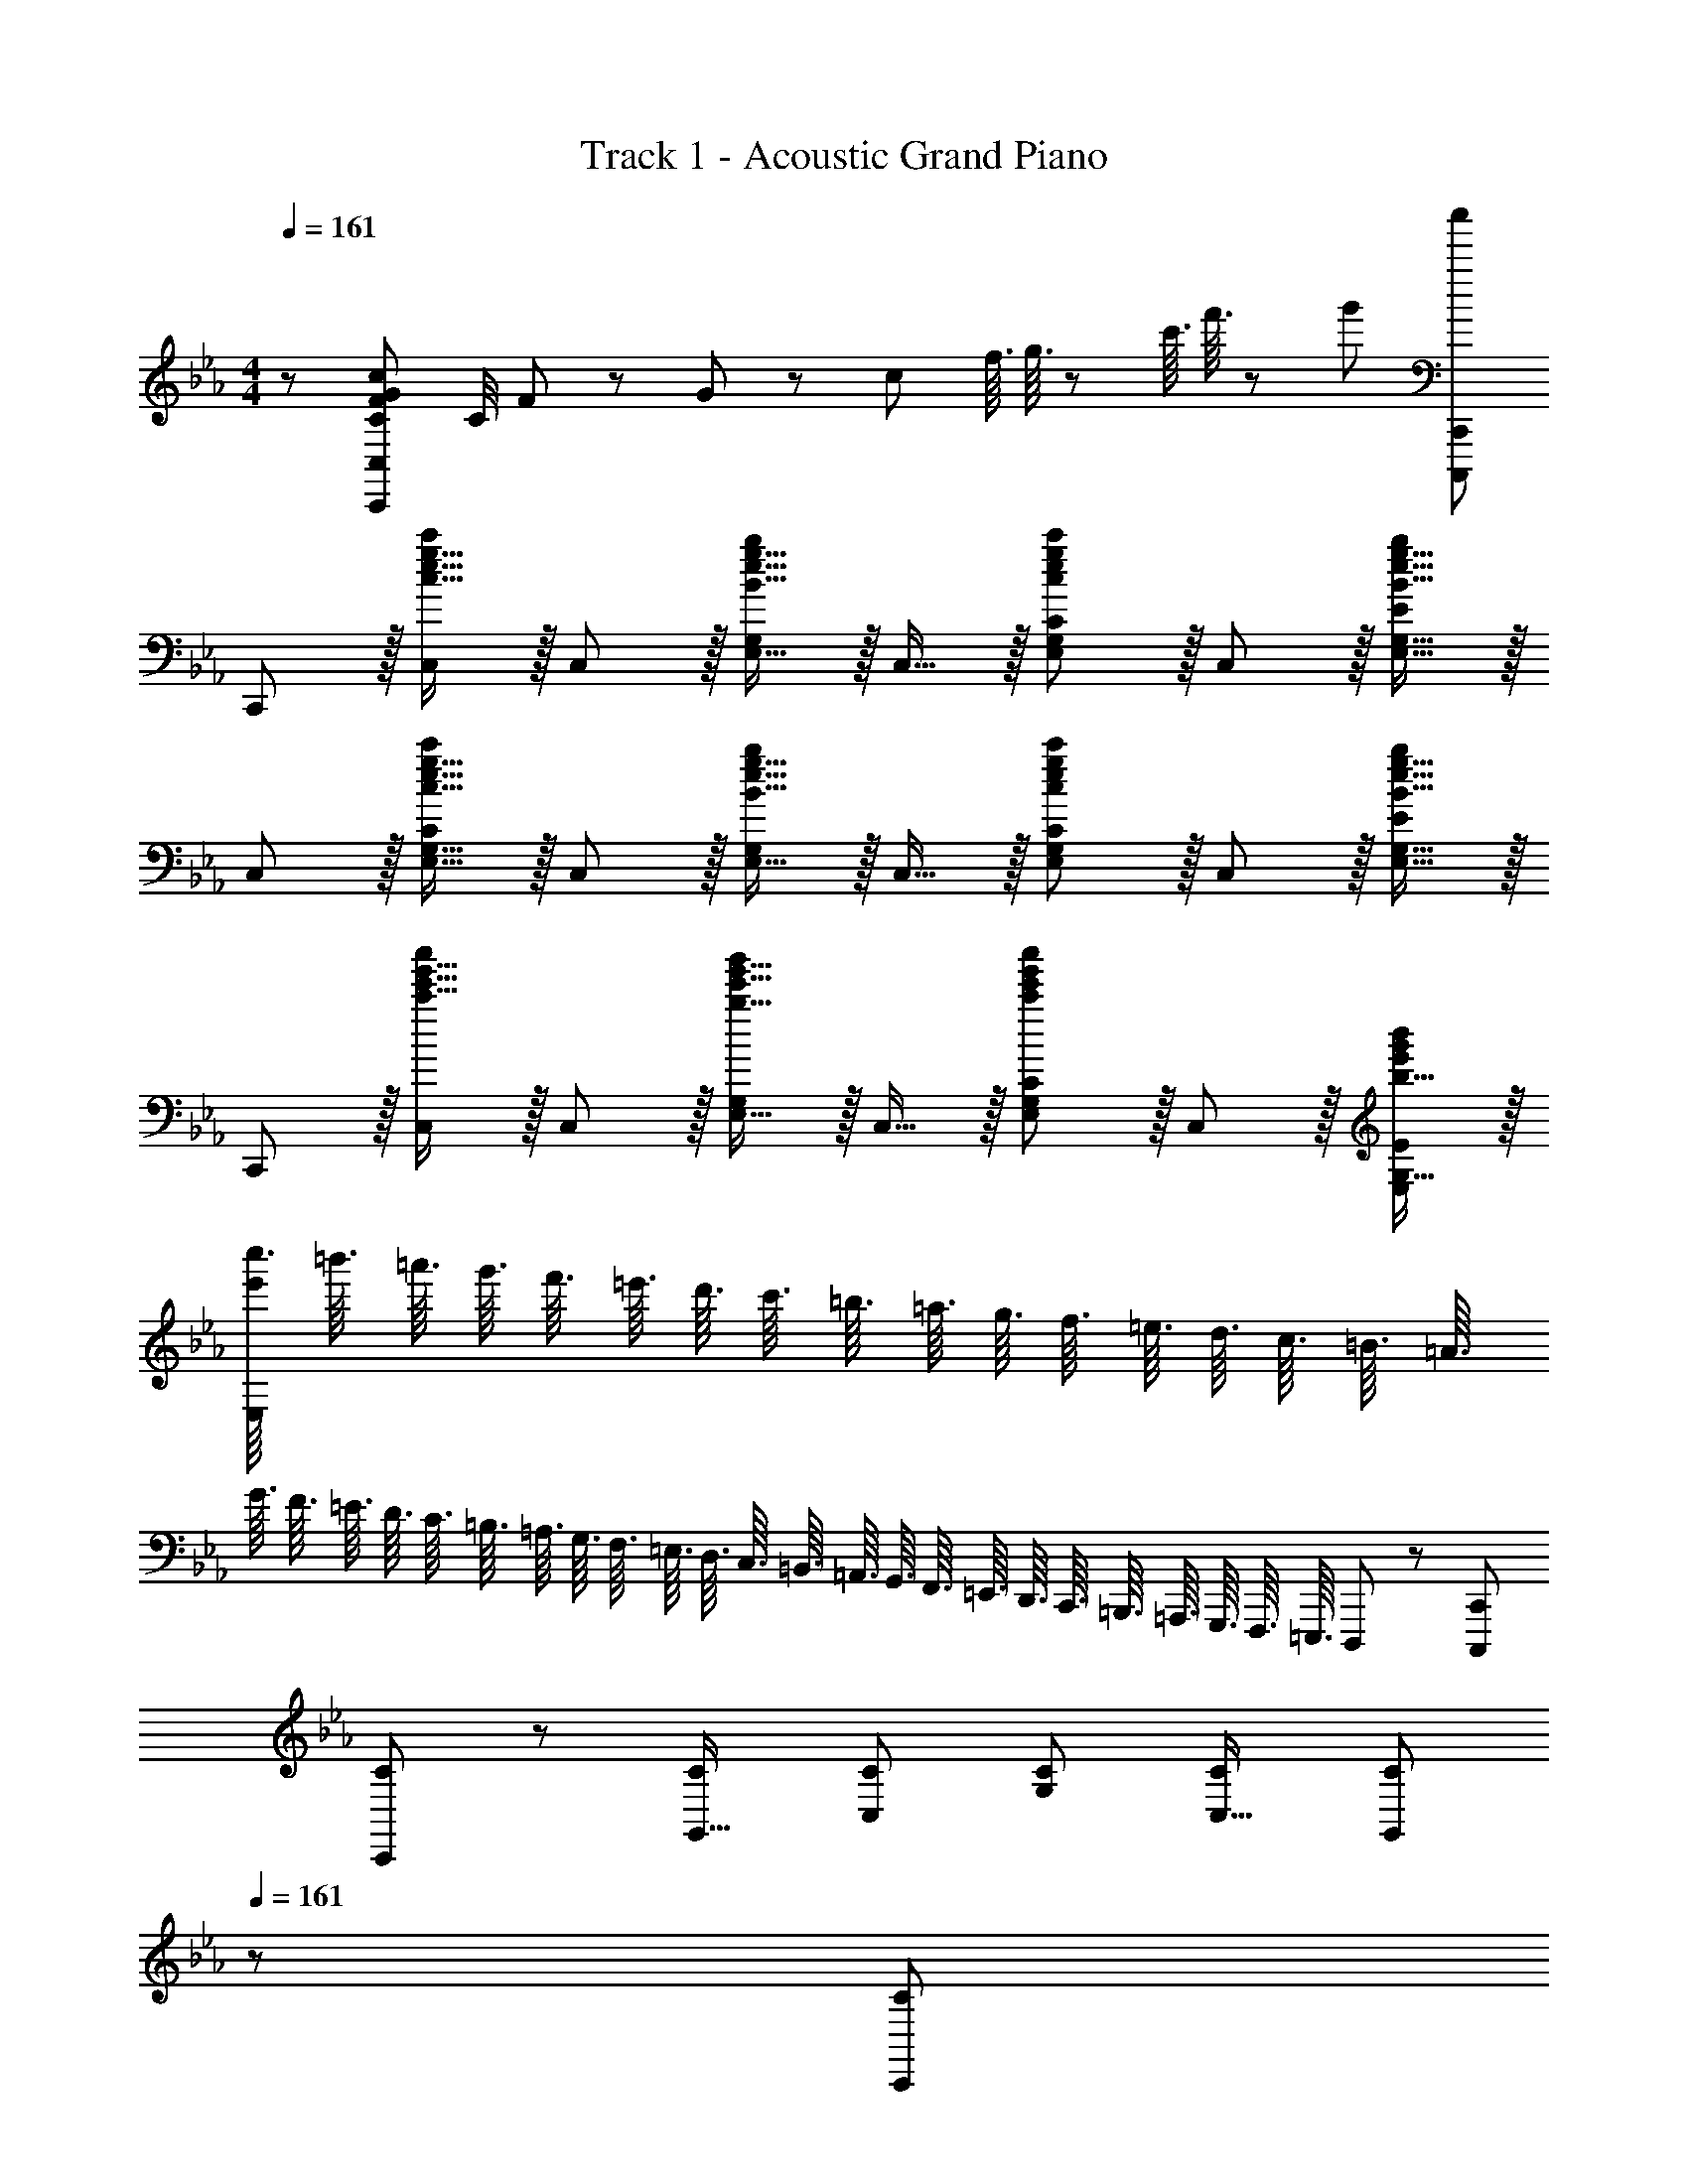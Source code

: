 X: 1
T: Track 1 - Acoustic Grand Piano
Z: ABC Generated by Starbound Composer
L: 1/8
M: 4/4
Q: 1/4=161
K: Cm
z/48 [C49/24F49/24G49/24c49/24C,,193/48C,193/48] C/4 F11/48 z/48 G11/48 z/48 c11/48 f3/16 g3/16 z/48 c'3/16 f'3/16 z/48 g'5/24 [c''95/24C,,,95/24C,,95/24] 
C,, z/16 [c15/16e15/16g15/16c'C,] z/16 C,11/12 z/16 [B15/16e15/16g15/16E,15/16bG,] z/16 C,15/16 z/16 [c11/12e11/12g11/12E,11/12G,11/12c'47/48C47/48] z/16 C,11/12 z/16 [B15/16e15/16g15/16E,15/16G,15/16b47/48E47/48] z/16 
C, z/16 [c15/16e15/16g15/16E,15/16G,15/16c'C] z/16 C,11/12 z/16 [B15/16e15/16g15/16E,15/16bG,] z/16 C,15/16 z/16 [c11/12e11/12g11/12E,11/12G,11/12c'47/48C47/48] z/16 C,11/12 z/16 [B15/16e15/16g15/16E,15/16G,15/16b47/48E47/48] z/16 
C,, z/16 [c'15/16e'15/16g'15/16c''C,] z/16 C,11/12 z/16 [b15/16e'15/16g'15/16E,15/16b'G,] z/16 C,15/16 z/16 [c'11/12e'11/12g'11/12E,11/12G,11/12c''47/48C47/48] z/16 C,11/12 z/16 [b15/16G,15/16e'47/48g'47/48b'47/48E,47/48E47/48] z/16 
[c''3/16e'97/24E,97/24z5/48] [=b'3/16z/12] [=a'3/16z5/48] [g'3/16z/12] [f'3/16z5/48] [=e'3/16z/12] [d'3/16z5/48] [c'3/16z/12] [=b3/16z5/48] [=a3/16z/12] [g3/16z5/48] [f3/16z/12] [=e3/16z5/48] [d3/16z/12] [c3/16z5/48] [=B3/16z/12] [=A3/16z5/48] [G3/16z/12] [F3/16z5/48] [=E3/16z/12] [D3/16z5/48] [C3/16z/12] [=B,3/16z5/48] [=A,3/16z/12] [G,3/16z5/48] [F,3/16z/12] [=E,3/16z5/48] [D,3/16z/12] [C,3/16z5/48] [=B,,3/16z/12] [=A,,3/16z5/48] [G,,3/16z/12] [F,,3/16z5/48] [=E,,3/16z/12] [D,,3/16z5/48] [C,,3/16z/12] [=B,,,3/16z5/48] [=A,,,3/16z/12] [G,,,3/16z5/48] [F,,,3/16z/12] [=E,,,3/16z5/48] D,,,5/48 z/12 [C,,,95/24C,,95/24] 
[C35/48C,,37/48] z/48 [C31/48G,,11/16] [C2/3C,17/24] [C2/3G,17/24] [C31/48C,11/16] [C2/3G,,17/24z5/8] 
Q: 1/4=161
z/24 [C2/3C,,17/24z11/24] 
Q: 1/4=161
z5/24 [C31/48G,,11/16z7/24] 
Q: 1/4=160
z17/48 [C2/3C,17/24z7/48] 
Q: 1/4=160
z/2 
Q: 1/4=159
z/48 [C2/3G,17/24z23/48] 
Q: 1/4=159
z3/16 [C31/48C,11/16z5/16] 
Q: 1/4=158
z/3 [C2/3G,,17/24z/6] 
Q: 1/4=158
z/2 
Q: 1/4=161
[C35/48C,,37/48] z/48 [C31/48G,,11/16] [C2/3C,17/24] [C2/3G,17/24] [C31/48C,11/16] [C2/3G,,17/24z5/8] 
Q: 1/4=161
z/24 [C2/3C,,17/24z11/24] 
Q: 1/4=161
z5/24 [C31/48G,,11/16z7/24] 
Q: 1/4=160
z17/48 [C2/3C,17/24z7/48] 
Q: 1/4=160
z/2 
Q: 1/4=159
z/48 [C2/3G,17/24z23/48] 
Q: 1/4=159
z3/16 [C31/48C,11/16z5/16] 
Q: 1/4=158
z/3 [C2/3G,,17/24z/6] 
Q: 1/4=158
z/2 
Q: 1/4=161
[C35/48c35/48C,,37/48] z/48 [C31/48c31/48G,,11/16] [C2/3c2/3C,17/24] [C2/3c2/3G,17/24] [C31/48c31/48C,11/16] [C2/3c2/3G,,17/24z5/8] 
Q: 1/4=161
z/24 [C2/3c2/3C,,17/24z11/24] 
Q: 1/4=160
z5/24 [C31/48c31/48G,,11/16z7/24] 
Q: 1/4=159
z17/48 [C2/3c2/3C,17/24z7/48] 
Q: 1/4=159
z/2 
Q: 1/4=158
z/48 [C2/3c2/3G,17/24z23/48] 
Q: 1/4=157
z3/16 [C31/48c31/48C,11/16z5/16] 
Q: 1/4=156
z/3 [C2/3c2/3G,,17/24z/6] 
Q: 1/4=156
z/2 
[C35/48c35/48C,,37/48z/2] 
Q: 1/4=161
z/4 [C31/48c31/48G,,11/16] [C2/3c2/3C,17/24] [C2/3c2/3G,17/24] [C31/48c31/48C,11/16] [c2/3C17/24G,,17/24] [F23/48F,,23/48f25/48F,25/48] z [G23/48G,,23/48g/2G,/2] z [F15/16F,,15/16f47/48F,47/48] z/16 
[c37/48C,11/12z3/4] [G11/16z/8] [G,5/6z37/48] [C7/16z5/12] [G17/24z19/48] [G,13/16z13/48] [c11/16z/2] [C,41/48z7/48] [g17/24z2/3] [c'17/24G,41/48z2/3] [g11/16z7/48] [C13/16z/2] [c17/24z13/48] [G41/48z19/48] [g17/24z5/12] [c13/16z/4] [c'11/16z25/48] [G41/48z/8] [g'17/24z2/3] 
[c''37/48C11/12z3/4] [g'11/16z/8] [G5/6z25/48] [c'17/24z/4] [c41/48z5/12] [g17/24z19/48] [G13/16z13/48] [c11/16z/2] [C41/48z7/48] [g17/24z2/3] [c'17/24G,41/48z2/3] [g11/16z7/48] [C,13/16z/2] [c17/24z13/48] [G,41/48z19/48] [G17/24z2/3] [C9/16z25/48] [G,19/24z/8] G2/3 
[G13/24G,,13/24g9/16G,9/16] z49/48 [F23/48F,,23/48f/2F,/2] z [G15/16G,,15/16gG,] z/16 [F15/16F,,15/16fF,] z/16 [_E11/12_E,,11/12_e47/48_E,47/48] z/16 [C11/12C,,11/12c47/48C,47/48] z/16 [_B,15/16_B,,,15/16_B47/48_B,,47/48] z/16 
[C17/16c17/16C,,17/16C,17/16] [C15/16C,,15/16cC,] z/16 [E95/48e95/48E,,95/48E,95/48] [C95/48E95/48G95/48c95/48C,,95/48C,95/48] [E,,95/48E,95/48] 
[g13/24G,13/24g'9/16G9/16] z49/48 [f23/48F,23/48f'/2F/2] z [g15/16G,15/16g'G] z/16 [f15/16F,15/16f'F] z/16 [e11/12E,11/12_e'47/48E47/48] z/16 [c11/12C,11/12c'47/48C47/48] z/16 [B15/16B,,15/16_b47/48B,47/48] z/16 
[C,49/24C49/24c97/24e97/24g97/24c'97/24] z/48 [C,,95/48C,95/48] [C,,,95/48C,,95/48] C,95/48 
C,, z/16 [c15/16e15/16g15/16c'C,] z/16 C,11/12 z/16 [B15/16e15/16g15/16E,15/16bG,] z/16 C,15/16 z/16 [c11/12e11/12g11/12E,11/12G,11/12c'47/48C47/48] z/16 C,11/12 z/16 [B15/16e15/16g15/16E,15/16G,15/16b47/48E47/48] z/16 
C, z/16 [c15/16e15/16g15/16E,15/16G,15/16c'C] z/16 C,11/12 z/16 [B15/16e15/16g15/16E,15/16bG,] z/16 C,15/16 z/16 [c11/12e11/12g11/12E,11/12G,11/12c'47/48C47/48] z/16 C,11/12 z/16 [B15/16e15/16g15/16E,15/16G,15/16b47/48E47/48] z/16 
C,, z/16 [c'15/16e'15/16g'15/16c''C,] z/16 C,11/12 z/16 [b15/16e'15/16g'15/16E,15/16_b'G,] z/16 C,15/16 z/16 [c'11/12e'11/12g'11/12E,11/12G,11/12c''47/48C47/48] z/16 C,11/12 z/16 [b15/16G,15/16e'47/48g'47/48b'47/48E,47/48E47/48] z/16 
[c''3/16e'97/24E,97/24z5/48] [=b'3/16z/12] [a'3/16z5/48] [g'3/16z/12] [f'3/16z5/48] [=e'3/16z/12] [d'3/16z5/48] [c'3/16z/12] [=b3/16z5/48] [a3/16z/12] [g3/16z5/48] [f3/16z/12] [=e3/16z5/48] [d3/16z/12] [c3/16z5/48] [=B3/16z/12] [A3/16z5/48] [G3/16z/12] [F3/16z5/48] [=E3/16z/12] [D3/16z5/48] [C3/16z/12] [=B,3/16z5/48] [A,3/16z/12] [G,3/16z5/48] [F,3/16z/12] [=E,3/16z5/48] [D,3/16z/12] [C,3/16z5/48] [=B,,3/16z/12] [A,,3/16z5/48] [G,,3/16z/12] [F,,3/16z5/48] [=E,,3/16z/12] [D,,3/16z5/48] [C,,3/16z/12] [=B,,,3/16z5/48] [A,,,3/16z/12] [G,,,3/16z5/48] [F,,,3/16z/12] [E,,,3/16z5/48] D,,,5/48 z/12 [C,,,95/24C,,95/24] 
[C35/48C,,37/48] z/48 [C31/48G,,11/16] [C2/3C,17/24] [C2/3G,17/24] [C31/48C,11/16] [C2/3G,,17/24z5/8] 
Q: 1/4=161
z/24 [C2/3C,,17/24z11/24] 
Q: 1/4=161
z5/24 [C31/48G,,11/16z7/24] 
Q: 1/4=160
z17/48 [C2/3C,17/24z7/48] 
Q: 1/4=160
z/2 
Q: 1/4=159
z/48 [C2/3G,17/24z23/48] 
Q: 1/4=159
z3/16 [C31/48C,11/16z5/16] 
Q: 1/4=158
z/3 [C2/3G,,17/24z/6] 
Q: 1/4=158
z/2 
Q: 1/4=161
[C35/48C,,37/48] z/48 [C31/48G,,11/16] [C2/3C,17/24] [C2/3G,17/24] [C31/48C,11/16] [C2/3G,,17/24z5/8] 
Q: 1/4=161
z/24 [C2/3C,,17/24z11/24] 
Q: 1/4=161
z5/24 [C31/48G,,11/16z7/24] 
Q: 1/4=160
z17/48 [C2/3C,17/24z7/48] 
Q: 1/4=160
z/2 
Q: 1/4=159
z/48 [C2/3G,17/24z23/48] 
Q: 1/4=159
z3/16 [C31/48C,11/16z5/16] 
Q: 1/4=158
z/3 [C2/3G,,17/24z/6] 
Q: 1/4=158
z/2 
Q: 1/4=161
[C35/48c35/48C,,37/48] z/48 [C31/48c31/48G,,11/16] [C2/3c2/3C,17/24] [C2/3c2/3G,17/24] [C31/48c31/48C,11/16] [C2/3c2/3G,,17/24z5/8] 
Q: 1/4=161
z/24 [C2/3c2/3C,,17/24z11/24] 
Q: 1/4=160
z5/24 [C31/48c31/48G,,11/16z7/24] 
Q: 1/4=159
z17/48 [C2/3c2/3C,17/24z7/48] 
Q: 1/4=159
z/2 
Q: 1/4=158
z/48 [C2/3c2/3G,17/24z23/48] 
Q: 1/4=157
z3/16 [C31/48c31/48C,11/16z5/16] 
Q: 1/4=156
z/3 [C2/3c2/3G,,17/24z/6] 
Q: 1/4=156
z/2 
[C35/48c35/48C,,37/48z/2] 
Q: 1/4=161
z/4 [C31/48c31/48G,,11/16] [C2/3c2/3C,17/24] [C2/3c2/3G,17/24] [C31/48c31/48C,11/16] [c2/3C17/24G,,17/24] [F23/48F,,23/48f25/48F,25/48] z [G23/48G,,23/48g/2G,/2] z [F15/16F,,15/16f47/48F,47/48] z/16 
[c37/48C,11/12z3/4] [G11/16z/8] [G,5/6z37/48] [C7/16z5/12] [G17/24z19/48] [G,13/16z13/48] [c11/16z/2] [C,41/48z7/48] [g17/24z2/3] [c'17/24G,41/48z2/3] [g11/16z7/48] [C13/16z/2] [c17/24z13/48] [G41/48z19/48] [g17/24z5/12] [c13/16z/4] [c'11/16z25/48] [G41/48z/8] [g'17/24z2/3] 
[c''37/48C11/12z3/4] [g'11/16z/8] [G5/6z25/48] [c'17/24z/4] [c41/48z5/12] [g17/24z19/48] [G13/16z13/48] [c11/16z/2] [C41/48z7/48] [g17/24z2/3] [c'17/24G,41/48z2/3] [g11/16z7/48] [C,13/16z/2] [c17/24z13/48] [G,41/48z19/48] [G17/24z2/3] [C9/16z25/48] [G,19/24z/8] G2/3 
[G13/24G,,13/24g9/16G,9/16] z49/48 [F23/48F,,23/48f/2F,/2] z [G15/16G,,15/16gG,] z/16 [F15/16F,,15/16fF,] z/16 [_E11/12_E,,11/12_e47/48_E,47/48] z/16 [C11/12C,,11/12c47/48C,47/48] z/16 [_B,15/16_B,,,15/16_B47/48_B,,47/48] z/16 
[C17/16c17/16C,,17/16C,17/16] [C15/16C,,15/16cC,] z/16 [E95/48e95/48E,,95/48E,95/48] [C95/48E95/48G95/48c95/48C,,95/48C,95/48] [E,,95/48E,95/48] 
[g13/24G,13/24g'9/16G9/16] z49/48 [f23/48F,23/48f'/2F/2] z [g15/16G,15/16g'G] z/16 [f15/16F,15/16f'F] z/16 [e11/12E,11/12_e'47/48E47/48] z/16 [c11/12C,11/12c'47/48C47/48] z/16 [B15/16B,,15/16_b47/48B,47/48] z/16 
[_A,,c241/48e241/48g241/48c'241/48] z/16 E,15/16 z/16 _A,11/12 z/16 C15/16 z/16 E15/16 z/16 [c11/12C11/12] z/16 [d11/12A,11/12] z/16 [e15/16E,15/16] z/16 
[B,,d49/24] z/16 F,15/16 z/16 [B,11/12c95/48] z/16 D15/16 z/16 [F15/16B95/48] z/16 D11/12 z/16 [B,11/12d95/48] z/16 F,15/16 z/16 
[E,,G73/24B73/24e73/24] z/16 E,15/16 z/16 [B,95/48E95/48z47/48] d11/24 z/48 e23/48 z/24 [B,,95/48F71/24B71/24f71/24] [F,43/24B,43/24D43/24z47/48] e11/24 z/24 f23/48 z/48 
[C,,49/24C,49/24c8g8] z/48 [E,95/48G,95/48C95/48] [C95/48E95/48G95/48] [E,95/48G,95/48C95/48] 
[_A,,,9/8z17/16] A,, [A,,25/24B95/48b95/48z47/48] [E,17/16z] [C17/16c95/48c'95/48z] [E,25/24z47/48] [A,,25/24G95/48g95/48z47/48] [E,25/24z] 
[B,,,9/8F49/24f49/24z17/16] B,, [G11/12g47/48B,,25/24] z/16 [F15/16fF,17/16] z/16 [B,17/16E95/48e95/48z] [F,25/24z47/48] [C11/12c47/48B,,25/24] z/16 [B,15/16B47/48F,25/24] z/16 
[A,,9/8C49/24E49/24G49/24c49/24z17/16] [E,25/24z] [A,25/24E95/48e95/48z47/48] [E,17/16z] [B,,17/16F95/48B95/48d95/48f95/48z] [F,25/24z47/48] [B,25/24D95/48d95/48z47/48] [F,25/24z] 
M: 6/4
[c193/24z9/16] G11/24 z/24 F11/24 z/24 C11/24 z/24 G,3/8 z/48 F,3/8 z/48 C,3/8 z/48 G,,3/8 z/48 F,,3/8 z/48 [C,,4C,,,4] 
[B71/24b71/24] [G15/16g] z/16 
M: 4/4
[Bb17/16A,,8] z/16 [c11/24c'23/48E,23/48A,23/48C23/48] z/24 [B23/24bE,A,C] z/24 [c11/24c'23/48E,23/48A,23/48C23/48] z/48 [B15/16bE,A,C] z/16 
[c23/48c'25/48E,25/48A,25/48C25/48] z/24 [B11/12b23/24E,23/24A,23/24C23/24] z/24 [c23/48c'/2E,/2A,/2C/2] z/48 [B11/12b47/48E,47/48A,47/48C47/48] z/16 [c15/16c'47/48C47/48E,25/24A,25/24] z/16 [Bb17/16B,,8] z/16 [c11/24c'23/48F,23/48B,23/48D23/48] z/24 [B23/24bF,B,D] z/24 [c11/24c'23/48F,23/48B,23/48D23/48] z/48 [B15/16bF,B,D] z/16 
[G71/48g71/48F,71/48B,71/48D71/48] [B71/48b71/48F,71/48B,71/48D71/48] [F,15/16B,15/16D15/16c'33/16c17/8] z/16 [C,E,G,C] z/16 f23/48 z/48 f/2 f11/12 z/16 e15/16 z/16 
f71/48 [f37/24z71/48] g15/16 z/16 f z/16 e15/16 z/16 c11/12 z/16 e15/16 z/16 
g95/24 [BA,,,b17/16A,,17/16] z/16 [c11/24c'23/48E,23/48A,23/48C23/48] z/24 [B23/24bE,A,C] z/24 [c11/24c'23/48E,23/48A,23/48C23/48] z/48 [B15/16bE,A,C] z/16 
[c23/48c'25/48E,25/48A,25/48C25/48] z/24 [B11/12b23/24E,23/24A,23/24C23/24] z/24 [c23/48c'/2E,/2A,/2C/2] z/48 [B11/12b47/48E,47/48A,47/48C47/48] z/16 [c15/16c'47/48C47/48E,25/24A,25/24] z/16 [BB,,,b17/16B,,17/16] z/16 [c11/24c'23/48F,23/48B,23/48D23/48] z/24 [B23/24bF,B,D] z/24 [c11/24c'23/48F,23/48B,23/48D23/48] z/48 [B15/16bF,B,D] z/16 
[G71/48g71/48F,71/48B,71/48D71/48] [B71/48b71/48F,71/48B,71/48D71/48] [F,15/16B,15/16D15/16c'33/16c17/8] z/16 [C,E,G,C] z/16 f23/48 z/48 f/2 f11/12 z/16 e15/16 z/16 
f71/48 [f37/24z71/48] g15/16 z/16 
M: 6/4
f z/16 =e15/16 z/16 [c191/48z/2] G11/24 z/24 =E11/24 z/48 C11/24 z/24 
G,3/8 z/48 =E,3/8 z/48 C,3/8 z/48 G,,3/8 z/48 =E,,3/8 
Q: 1/4=161
z/24 [C,,143/24G,,143/24z3/4] 
Q: 1/4=160
z37/48 
Q: 1/4=159
z23/48 [G47/24g47/24z5/16] 
Q: 1/4=159
z19/24 
Q: 1/4=158
z37/48 
Q: 1/4=157
z/12 [B2b2z17/24] 
Q: 1/4=156
z19/24 
Q: 1/4=156
z/2 
M: 4/4
[c73/24c'73/24A,,,8A,,8z/2] 
Q: 1/4=161
z25/16 [C,95/48_E,95/48A,95/48z47/48] [G11/24g23/48] z/48 [B23/48b/2] z/24 [E,95/48A,95/48C95/48c71/24c'71/24] [C,95/48E,95/48A,95/48z47/48] [G11/24g23/48] z/24 [B23/48b/2] z/48 [cc'17/16B,,,8B,,8] z/16 
[G15/16g] z/16 [B11/12b47/48D,95/48F,95/48B,95/48] z/16 [c15/16c'] z/16 [GgF,95/48B,95/48D95/48] [G11/12g47/48] z/16 [F11/12f47/48F,95/48B,95/48D95/48] z/16 [_E15/16_e47/48] z/16 [C,,8z17/16] 
[F23/48f23/48] z/48 [F/2f/2] [F11/12f47/48C,95/48E,95/48G,95/48] z/16 [E15/16e] z/16 [F71/48f71/48E,95/48G,95/48C95/48] [f71/48F37/24z/2] [C,95/48E,95/48G,95/48z47/48] [G15/16g47/48] z/16 [Ff17/16C,,49/24C,49/24] z/16 
[E15/16e] z/16 [G95/48g95/48E,95/48G,95/48C95/48] [g95/48g'95/48B,,,95/48B,,95/48] [b95/48_b'95/48D,95/48F,95/48B,95/48] [c'73/24c''73/24A,,,8z33/16] 
[A,,95/48C,95/48E,95/48A,95/48z47/48] [g11/24g'23/48] z/48 [b23/48b'/2] z/24 [A,95/48C95/48E95/48_A95/48c'71/24c''71/24] [A,,95/48C,95/48E,95/48A,95/48z47/48] [g11/24g'23/48] z/24 [b23/48b'/2] z/48 [c'c''17/16B,,,8] z/16 [g15/16g'] z/16 
[b11/12b'47/48B,,95/48D,95/48F,95/48B,95/48] z/16 [c'c''] [c'71/48c''71/48B,95/48D95/48F95/48B95/48] [d'71/48d''71/48z/2] [B,,95/48D,95/48F,95/48B,95/48z47/48] [e'15/16e''47/48] z/16 [C,,8z17/16] [f23/48f'23/48] z/48 [f/2f'/2] 
[f11/12f'47/48C,95/48E,95/48G,95/48C95/48] z/16 [e15/16e'] z/16 [f71/48f'71/48C95/48E95/48c95/48G71/24] [g/2g'71/48] [C,95/48E,95/48G,95/48C95/48z47/48] [b15/16b'47/48] z/16 [c'c''17/16C,,49/24C,49/24] z17/16 
[b11/12b'47/48G,,,95/48G,,95/48] z17/16 [c'95/48e'95/48g'95/48c''95/48C,,95/48C,95/48] [C,,,95/48C,,95/48] C,, z/16 [c15/16e15/16g15/16c'C,] z/16 
C,11/12 z/16 [B15/16e15/16g15/16E,15/16bG,] z/16 C,15/16 z/16 [c11/12e11/12g11/12E,11/12G,11/12c'47/48C47/48] z/16 C,11/12 z/16 [B15/16e15/16g15/16E,15/16G,15/16b47/48E47/48] z/16 C, z/16 [c15/16e15/16g15/16E,15/16G,15/16c'C] z/16 
C,11/12 z/16 [B15/16e15/16g15/16E,15/16bG,] z/16 C,15/16 z/16 [c11/12e11/12g11/12E,11/12G,11/12c'47/48C47/48] z/16 C,11/12 z/16 [B15/16e15/16g15/16E,15/16G,15/16b47/48E47/48] z/16 C,, z/16 [c'15/16e'15/16g'15/16c''C,] z/16 
C,11/12 z/16 [b15/16e'15/16g'15/16E,15/16b'G,] z/16 C,15/16 z/16 [c'11/12e'11/12g'11/12E,11/12G,11/12c''47/48C47/48] z/16 C,11/12 z/16 [b15/16G,15/16e'47/48g'47/48b'47/48E,47/48E47/48] z/16 [c''3/16e'97/24E,97/24z5/48] [=b'3/16z/12] [a'3/16z5/48] [g'3/16z/12] [f'3/16z5/48] [=e'3/16z/12] [d'3/16z5/48] [c'3/16z/12] [=b3/16z5/48] [a3/16z/12] [g3/16z5/48] [f3/16z/12] [=e3/16z5/48] [d3/16z/12] [c3/16z5/48] [=B3/16z/12] [=A3/16z5/48] [G3/16z/12] [F3/16z5/48] [=E3/16z/12] [D3/16z5/48] [C3/16z/12] 
[=B,3/16z5/48] [=A,3/16z/12] [G,3/16z5/48] [F,3/16z/12] [=E,3/16z5/48] [D,3/16z/12] [C,3/16z5/48] [=B,,3/16z/12] [=A,,3/16z5/48] [G,,3/16z/12] [F,,3/16z5/48] [E,,3/16z/12] [D,,3/16z5/48] [C,,3/16z/12] [=B,,,3/16z5/48] [=A,,,3/16z/12] [G,,,3/16z5/48] [F,,,3/16z/12] [E,,,3/16z5/48] D,,,5/48 z/12 [C,,,95/24C,,95/24z95/48] C95/48 c'' 
